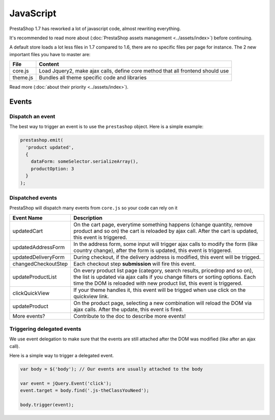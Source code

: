 ***********************
JavaScript
***********************

PrestaShop 1.7 has reworked a lot of javascript code, almost rewriting everything.

It's recommended to read more about (:doc:`PrestaShop assets management <../assets/index>`)
before continuing.

A default store loads a lot less files in 1.7 compared to 1.6, there are no specific files
per page for instance. The 2 new important files you have to master are:

+----------+--------------------------------------------------------------------------------+
| File     | Content                                                                        |
+==========+================================================================================+
| core.js  | Load Jquery2, make ajax calls, define core method that all frontend should use |
+----------+--------------------------------------------------------------------------------+
| theme.js | Bundles all theme specific code and libraries                                  |
+----------+--------------------------------------------------------------------------------+

Read more (:doc:`about their priority <../assets/index>`).


.. tips::
  Jquery is loaded by the core, so each theme will have jQuery v2 available. Do not redefine it.


Events
===========================

Dispatch an event
--------------------------------

The best way to trigger an event is to use the ``prestashop`` object. Here is a
simple example:

.. code-block:: javascript

  prestashop.emit(
    'product updated',
    {
      dataForm: someSelector.serializeArray(),
      productOption: 3
    }
  );

Dispatched events
--------------------------------

PrestaShop will dispatch many events from ``core.js`` so your code can rely on it

+---------------------+----------------------------------------------------------------------------------------------------------------------------------------------------------------------------------------------------------------------------------------+
| Event Name          | Description                                                                                                                                                                                                                            |
+=====================+========================================================================================================================================================================================================================================+
| updatedCart         | On the cart page, everytime something happens (change quantity, remove product and so on) the cart is reloaded by ajax call. After the cart is updated, this event is triggered.                                                       |
+---------------------+----------------------------------------------------------------------------------------------------------------------------------------------------------------------------------------------------------------------------------------+
| updatedAddressForm  | In the address form, some input will trigger ajax calls to modify the form (like country change), after the form is updated, this event is triggered.                                                                                  |
+---------------------+----------------------------------------------------------------------------------------------------------------------------------------------------------------------------------------------------------------------------------------+
| updatedDeliveryForm | During checkout, if the delivery address is modified, this event will be trigged.                                                                                                                                                      |
+---------------------+----------------------------------------------------------------------------------------------------------------------------------------------------------------------------------------------------------------------------------------+
| changedCheckoutStep | Each checkout step **submission** will fire this event.                                                                                                                                                                                |
+---------------------+----------------------------------------------------------------------------------------------------------------------------------------------------------------------------------------------------------------------------------------+
| updateProductList   | On every product list page (category, search results, pricedrop and so on), the list is updated via ajax calls if you change filters or sorting options. Each time the DOM is reloaded with new product list, this event is triggered. |
+---------------------+----------------------------------------------------------------------------------------------------------------------------------------------------------------------------------------------------------------------------------------+
| clickQuickView      | If your theme handles it, this event will be trigged when use click on the quickview link.                                                                                                                                             |
+---------------------+----------------------------------------------------------------------------------------------------------------------------------------------------------------------------------------------------------------------------------------+
| updateProduct       | On the product page, selecting a new combination will reload the DOM via ajax calls. After the update, this event is fired.                                                                                                            |
+---------------------+----------------------------------------------------------------------------------------------------------------------------------------------------------------------------------------------------------------------------------------+
| More events?        | Contribute to the doc to describe more events!                                                                                                                                                                                         |
+---------------------+----------------------------------------------------------------------------------------------------------------------------------------------------------------------------------------------------------------------------------------+


Triggering delegated events
--------------------------------

We use event delegation to make sure that the events are still attached after
the DOM was modified (like after an ajax call).

Here is a simple way to trigger a delegated event.

.. code-block:: javascript

  var body = $('body'); // Our events are usually attached to the body

  var event = jQuery.Event('click');
  event.target = body.find('.js-theClassYouNeed');

  body.trigger(event);
